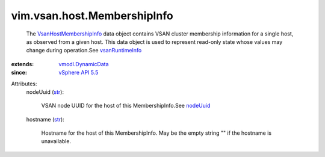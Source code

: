 .. _str: https://docs.python.org/2/library/stdtypes.html

.. _nodeUuid: ../../../vim/vsan/host/ClusterStatus.rst#nodeUuid

.. _vSphere API 5.5: ../../../vim/version.rst#vimversionversion9

.. _vsanRuntimeInfo: ../../../vim/host/RuntimeInfo.rst#vsanRuntimeInfo

.. _vmodl.DynamicData: ../../../vmodl/DynamicData.rst

.. _VsanHostMembershipInfo: ../../../vim/vsan/host/MembershipInfo.rst


vim.vsan.host.MembershipInfo
============================
  The `VsanHostMembershipInfo`_ data object contains VSAN cluster membership information for a single host, as observed from a given host. This data object is used to represent read-only state whose values may change during operation.See `vsanRuntimeInfo`_ 
:extends: vmodl.DynamicData_
:since: `vSphere API 5.5`_

Attributes:
    nodeUuid (`str`_):

       VSAN node UUID for the host of this MembershipInfo.See `nodeUuid`_ 
    hostname (`str`_):

       Hostname for the host of this MembershipInfo. May be the empty string "" if the hostname is unavailable.
